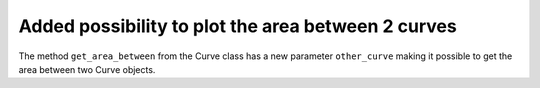 Added possibility to plot the area between 2 curves
---------------------------------------------------
The method ``get_area_between`` from the Curve class has a new parameter ``other_curve`` making it possible to get the area between two Curve objects.